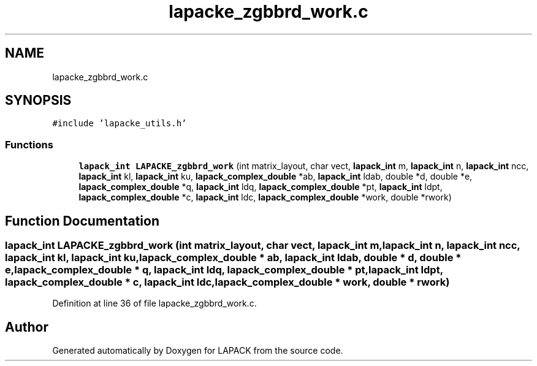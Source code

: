 .TH "lapacke_zgbbrd_work.c" 3 "Tue Nov 14 2017" "Version 3.8.0" "LAPACK" \" -*- nroff -*-
.ad l
.nh
.SH NAME
lapacke_zgbbrd_work.c
.SH SYNOPSIS
.br
.PP
\fC#include 'lapacke_utils\&.h'\fP
.br

.SS "Functions"

.in +1c
.ti -1c
.RI "\fBlapack_int\fP \fBLAPACKE_zgbbrd_work\fP (int matrix_layout, char vect, \fBlapack_int\fP m, \fBlapack_int\fP n, \fBlapack_int\fP ncc, \fBlapack_int\fP kl, \fBlapack_int\fP ku, \fBlapack_complex_double\fP *ab, \fBlapack_int\fP ldab, double *d, double *e, \fBlapack_complex_double\fP *q, \fBlapack_int\fP ldq, \fBlapack_complex_double\fP *pt, \fBlapack_int\fP ldpt, \fBlapack_complex_double\fP *c, \fBlapack_int\fP ldc, \fBlapack_complex_double\fP *work, double *rwork)"
.br
.in -1c
.SH "Function Documentation"
.PP 
.SS "\fBlapack_int\fP LAPACKE_zgbbrd_work (int matrix_layout, char vect, \fBlapack_int\fP m, \fBlapack_int\fP n, \fBlapack_int\fP ncc, \fBlapack_int\fP kl, \fBlapack_int\fP ku, \fBlapack_complex_double\fP * ab, \fBlapack_int\fP ldab, double * d, double * e, \fBlapack_complex_double\fP * q, \fBlapack_int\fP ldq, \fBlapack_complex_double\fP * pt, \fBlapack_int\fP ldpt, \fBlapack_complex_double\fP * c, \fBlapack_int\fP ldc, \fBlapack_complex_double\fP * work, double * rwork)"

.PP
Definition at line 36 of file lapacke_zgbbrd_work\&.c\&.
.SH "Author"
.PP 
Generated automatically by Doxygen for LAPACK from the source code\&.
